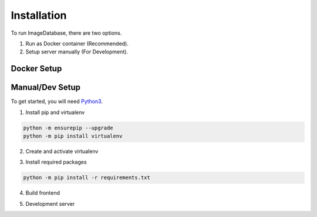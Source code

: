 Installation
============ 

To run ImageDatabase, there are two options.

1. Run as Docker container (Recommended).
2. Setup server manually (For Development).

Docker Setup
------------

.. code-block:: shell
    :caption: If ssl is handled externally. Ex: Google Cloud Run.

       git clone https://github.com/jeremycote/ImageDatabase.git
       cd ImageDatabase
       docker build -t "image-database:Dockerfile" .
       docker run --env PORT=5000 --name ImageDatabase -d -p 5000:5000 image-database:Dockerfile

.. code-block:: shell
    :caption: For standalone Container.

       git clone https://github.com/jeremycote/ImageDatabase.git
       cd ImageDatabase
       docker build -t "image-database:Dockerfile" .
       docker run --env PORT=5000 --name ImageDatabase -d -p 5000:5000 image-database:SelfSignDockerfile

Manual/Dev Setup
------------
To get started, you will need `Python3 <https://www.python.org/downloads/>`_.

1. Install pip and virtualenv

.. code-block:: shell

       python -m ensurepip --upgrade
       python -m pip install virtualenv

2. Create and activate virtualenv

.. code-block:: shell
    :caption: Linux and MacOS
       
       virtualenv venv
       Linux/MacOS: source venv/bin/activate

.. code-block:: shell
    :caption: Windows

       virtualenv venv
       Windows: venv/Scripts/activate

3. Install required packages

.. code-block:: shell

       python -m pip install -r requirements.txt

4. Build frontend

.. code-block:: shell
    :caption: you will need `Node JS <https://nodejs.org/en/>`_.
       cd frontend
       npm install
       npm run build

       Only if using Windows:
       rmdir ../static/dist
       mv dist ../static/dist

5. Development server

.. code-block:: shell
    :caption: Development Server using UNIX

       source venv/bin/activate
       python app/main

.. code-block:: shell
    :caption: Development Server using Windows

       venv/Scripts/activate
       python app/main

